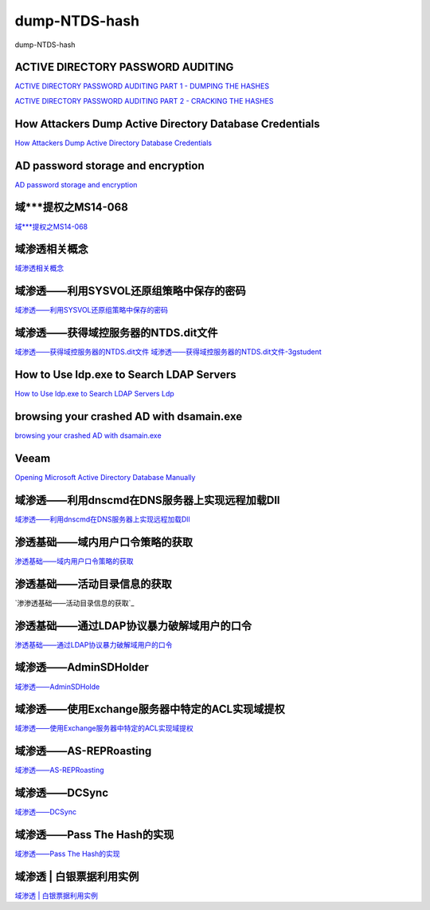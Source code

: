 dump-NTDS-hash
===========================

dump-NTDS-hash


ACTIVE DIRECTORY PASSWORD AUDITING
-----------------

`ACTIVE DIRECTORY PASSWORD AUDITING PART 1 - DUMPING THE HASHES`_

`ACTIVE DIRECTORY PASSWORD AUDITING PART 2 - CRACKING THE HASHES`_

.. _ACTIVE DIRECTORY PASSWORD AUDITING PART 1 - DUMPING THE HASHES: https://www.dionach.com/blog/active-directory-password-auditing
.. _ACTIVE DIRECTORY PASSWORD AUDITING PART 2 - CRACKING THE HASHES: https://www.dionach.com/blog/active-directory-password-auditing-part-2-cracking-the-hashes


How Attackers Dump Active Directory Database Credentials
-----------------

`How Attackers Dump Active Directory Database Credentials`_

.. _How Attackers Dump Active Directory Database Credentials: https://adsecurity.org/?p=2398


AD password storage and encryption
-----------------

`AD password storage and encryption`_

.. _AD password storage and encryption: https://social.technet.microsoft.com/Forums/en-US/924019ab-8497-4fb7-977f-26f184723980/a-question-about-ad-password-storage-and-encryption?forum=winserverDS


域***提权之MS14-068
-----------------

`域***提权之MS14-068`_

.. _域***提权之MS14-068: https://blog.51cto.com/z2ppp/2060051


域渗透相关概念
-----------------

`域渗透相关概念`_

.. _域渗透相关概念: https://1sparrow.com/2018/02/19/%E5%9F%9F%E6%B8%97%E9%80%8F%E7%9B%B8%E5%85%B3/


域渗透——利用SYSVOL还原组策略中保存的密码
-----------------

`域渗透——利用SYSVOL还原组策略中保存的密码`_

.. _域渗透——利用SYSVOL还原组策略中保存的密码: https://xz.aliyun.com/t/1653/


域渗透——获得域控服务器的NTDS.dit文件
-----------------

`域渗透——获得域控服务器的NTDS.dit文件`_
`域渗透——获得域控服务器的NTDS.dit文件-3gstudent`_

.. _域渗透——获得域控服务器的NTDS.dit文件: https://3gstudent.github.io/3gstudent.github.io/%E5%9F%9F%E6%B8%97%E9%80%8F-%E8%8E%B7%E5%BE%97%E5%9F%9F%E6%8E%A7%E6%9C%8D%E5%8A%A1%E5%99%A8%E7%9A%84NTDS.dit%E6%96%87%E4%BB%B6/
.. _域渗透——获得域控服务器的NTDS.dit文件-3gstudent: https://3gstudent.github.io/3gstudent.github.io/%E5%9F%9F%E6%B8%97%E9%80%8F-%E5%88%A9%E7%94%A8SYSVOL%E8%BF%98%E5%8E%9F%E7%BB%84%E7%AD%96%E7%95%A5%E4%B8%AD%E4%BF%9D%E5%AD%98%E7%9A%84%E5%AF%86%E7%A0%81/


How to Use ldp.exe to Search LDAP Servers
-----------------

`How to Use ldp.exe to Search LDAP Servers`_
`Ldp`_

.. _How to Use ldp.exe to Search LDAP Servers: https://www.cisco.com/c/en/us/support/docs/unified-communications/jabber/212109-How-to-Use-LDP-EXE-to-Search-LDAP-Server.html

.. _Ldp: https://docs.microsoft.com/en-us/previous-versions/windows/it-pro/windows-server-2012-r2-and-2012/cc771022(v=ws.11)


browsing your crashed AD with dsamain.exe
-----------------

`browsing your crashed AD with dsamain.exe`_

.. _browsing your crashed AD with dsamain.exe: https://technine.azurewebsites.net/?p=70


Veeam
-----------------

`Opening Microsoft Active Directory Database Manually`_

.. _Opening Microsoft Active Directory Database Manually: https://helpcenter.veeam.com/docs/backup/vsphere/storage_vead_manual.html?ver=95u4



域渗透——利用dnscmd在DNS服务器上实现远程加载Dll
-----------------

`域渗透——利用dnscmd在DNS服务器上实现远程加载Dll`_

.. _域渗透——利用dnscmd在DNS服务器上实现远程加载Dll: https://3gstudent.github.io/3gstudent.github.io/%E5%9F%9F%E6%B8%97%E9%80%8F-%E5%88%A9%E7%94%A8dnscmd%E5%9C%A8DNS%E6%9C%8D%E5%8A%A1%E5%99%A8%E4%B8%8A%E5%AE%9E%E7%8E%B0%E8%BF%9C%E7%A8%8B%E5%8A%A0%E8%BD%BDDll/


渗透基础——域内用户口令策略的获取
-----------------

`渗透基础——域内用户口令策略的获取`_

.. _渗透基础——域内用户口令策略的获取: https://3gstudent.github.io/3gstudent.github.io/%E6%B8%97%E9%80%8F%E5%9F%BA%E7%A1%80-%E5%9F%9F%E5%86%85%E7%94%A8%E6%88%B7%E5%8F%A3%E4%BB%A4%E7%AD%96%E7%95%A5%E7%9A%84%E8%8E%B7%E5%8F%96/


渗透基础——活动目录信息的获取
-----------------

`渗渗透基础——活动目录信息的获取`_

.. _渗透基础——活动目录信息的获取: https://3gstudent.github.io/3gstudent.github.io/%E6%B8%97%E9%80%8F%E5%9F%BA%E7%A1%80-%E6%B4%BB%E5%8A%A8%E7%9B%AE%E5%BD%95%E4%BF%A1%E6%81%AF%E7%9A%84%E8%8E%B7%E5%8F%96/



渗透基础——通过LDAP协议暴力破解域用户的口令
-----------------

`渗透基础——通过LDAP协议暴力破解域用户的口令`_

.. _渗透基础——通过LDAP协议暴力破解域用户的口令: https://3gstudent.github.io/3gstudent.github.io/%E6%B8%97%E9%80%8F%E5%9F%BA%E7%A1%80-%E9%80%9A%E8%BF%87LDAP%E5%8D%8F%E8%AE%AE%E6%9A%B4%E5%8A%9B%E7%A0%B4%E8%A7%A3%E5%9F%9F%E7%94%A8%E6%88%B7%E7%9A%84%E5%8F%A3%E4%BB%A4/



域渗透——AdminSDHolder
-----------------

`域渗透——AdminSDHolde`_

.. _域渗透——AdminSDHolde: https://3gstudent.github.io/3gstudent.github.io/%E5%9F%9F%E6%B8%97%E9%80%8F-AdminSDHolder/



域渗透——使用Exchange服务器中特定的ACL实现域提权
-----------------

`域渗透——使用Exchange服务器中特定的ACL实现域提权`_

.. _域渗透——使用Exchange服务器中特定的ACL实现域提权: https://3gstudent.github.io/3gstudent.github.io/%E5%9F%9F%E6%B8%97%E9%80%8F-%E4%BD%BF%E7%94%A8Exchange%E6%9C%8D%E5%8A%A1%E5%99%A8%E4%B8%AD%E7%89%B9%E5%AE%9A%E7%9A%84ACL%E5%AE%9E%E7%8E%B0%E5%9F%9F%E6%8F%90%E6%9D%83/




域渗透——AS-REPRoasting
-----------------

`域渗透——AS-REPRoasting`_

.. _域渗透——AS-REPRoasting: https://3gstudent.github.io/3gstudent.github.io/%E5%9F%9F%E6%B8%97%E9%80%8F-AS-REPRoasting/



域渗透——DCSync
-----------------

`域渗透——DCSync`_

.. _域渗透——DCSync: https://3gstudent.github.io/3gstudent.github.io/%E5%9F%9F%E6%B8%97%E9%80%8F-DCSync/


域渗透——Pass The Hash的实现
-----------------

`域渗透——Pass The Hash的实现`_

.. _域渗透——Pass The Hash的实现: https://3gstudent.github.io/3gstudent.github.io/%E5%9F%9F%E6%B8%97%E9%80%8F-Pass-The-Hash%E7%9A%84%E5%AE%9E%E7%8E%B0/




域渗透 | 白银票据利用实例
-----------------

`域渗透 | 白银票据利用实例`_

.. _域渗透 | 白银票据利用实例: https://juejin.im/post/5db9a46f518825646f23a5b9









